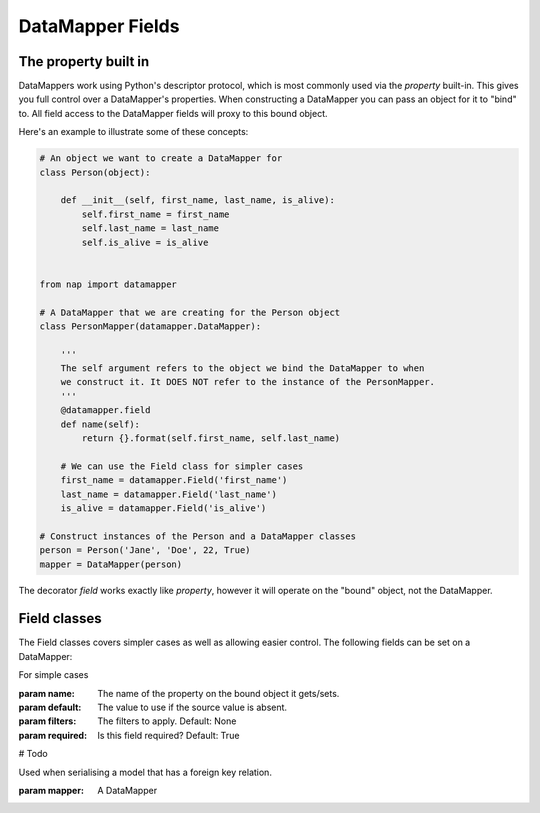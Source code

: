 DataMapper Fields
=================

The property built in
---------------------

DataMappers work using Python's descriptor protocol, which is most commonly
used via the `property` built-in. This gives you full control over a
DataMapper's properties. When constructing a DataMapper you can pass an
object for it to "bind" to. All field access to the DataMapper fields will
proxy to this bound object.

Here's an example to illustrate some of these concepts:

.. code-block:: python

    # An object we want to create a DataMapper for
    class Person(object):

        def __init__(self, first_name, last_name, is_alive):
            self.first_name = first_name
            self.last_name = last_name
            self.is_alive = is_alive


    from nap import datamapper

    # A DataMapper that we are creating for the Person object
    class PersonMapper(datamapper.DataMapper):

        '''
        The self argument refers to the object we bind the DataMapper to when
        we construct it. It DOES NOT refer to the instance of the PersonMapper.
        '''
        @datamapper.field
        def name(self):
            return {}.format(self.first_name, self.last_name)

        # We can use the Field class for simpler cases
        first_name = datamapper.Field('first_name')
        last_name = datamapper.Field('last_name')
        is_alive = datamapper.Field('is_alive')

    # Construct instances of the Person and a DataMapper classes
    person = Person('Jane', 'Doe', 22, True)
    mapper = DataMapper(person)

The decorator `field` works exactly like `property`, however it will operate on
the "bound" object, not the DataMapper.


Field classes
-------------
The Field classes covers simpler cases as well as allowing easier control. 
The following fields can be set on a DataMapper:


.. class:: Field(name, required=True, default=NOT_PROVIDED, filters=None)

    For simple cases 

    :param name: The name of the property on the bound object it gets/sets.
    :param default: The value to use if the source value is absent.
    :param filters: The filters to apply. Default: None
    :param required: Is this field required? Default: True

.. class:: DigField()
    
    # Todo

.. class:: MapperField(mapper)
    
    Used when serialising a model that has a foreign key relation. 

    :param mapper: A DataMapper